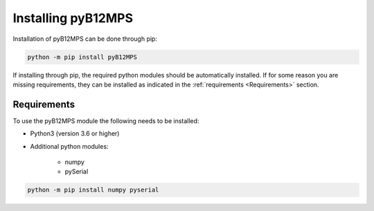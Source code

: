 ===================
Installing pyB12MPS
===================

Installation of pyB12MPS can be done through pip:

.. code-block:: console

    python -m pip install pyB12MPS

If installing through pip, the required python modules should be automatically installed. If for some reason you are missing requirements, they can be installed as indicated in the :ref:`requirements <Requirements>` section.

------------
Requirements
------------

To use the pyB12MPS module the following needs to be installed:

* Python3 (version 3.6 or higher)
* Additional python modules:

    * numpy
    * pySerial

.. code-block:: console

    python -m pip install numpy pyserial

